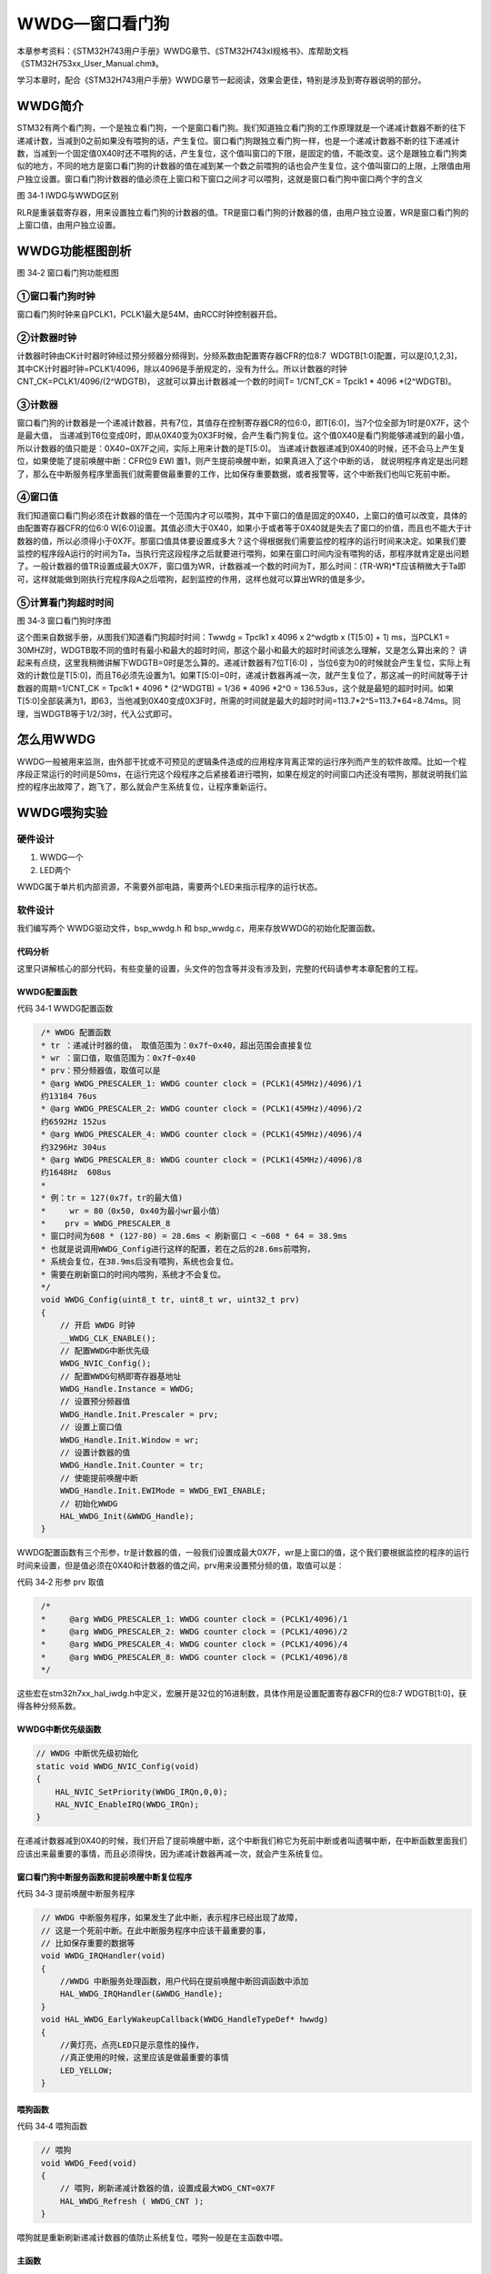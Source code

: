 WWDG—窗口看门狗
---------------

本章参考资料：《STM32H743用户手册》WWDG章节、《STM32H743xI规格书》、库帮助文档《STM32H753xx_User_Manual.chm》。

学习本章时，配合《STM32H743用户手册》WWDG章节一起阅读，效果会更佳，特别是涉及到寄存器说明的部分。

WWDG简介
~~~~~~~~

STM32有两个看门狗，一个是独立看门狗，一个是窗口看门狗。我们知道独立看门狗的工作原理就是一个递减计数器不断的往下递减计数，当减到0之前如果没有喂狗的话，产生复位。窗口看门狗跟独立看门狗一样，也是一个递减计数器不断的往下递减计数，当减到一个固定值0X40时还不喂狗的话，产生复位，这个值叫窗口的下限，是固定的值，不能改变。这个是跟独立看门狗类似的地方，不同的地方是窗口看门狗的计数器的值在减到某一个数之前喂狗的话也会产生复位，这个值叫窗口的上限，上限值由用户独立设置。窗口看门狗计数器的值必须在上窗口和下窗口之间才可以喂狗，这就是窗口看门狗中窗口两个字的含义

.. image:: media/image1.png
   :align: center
   :alt: 图 34‑1 IWDG与WWDG区别
   :name: 图34_1

图 34‑1 IWDG与WWDG区别

RLR是重装载寄存器，用来设置独立看门狗的计数器的值。TR是窗口看门狗的计数器的值，由用户独立设置，WR是窗口看门狗的上窗口值，由用户独立设置。

WWDG功能框图剖析
~~~~~~~~~~~~~~~~

.. image:: media/image2.png
   :align: center
   :alt: 图 34‑2 窗口看门狗功能框图
   :name: 图34_2

图 34‑2 窗口看门狗功能框图

①窗口看门狗时钟
'''''''''''''''

窗口看门狗时钟来自PCLK1，PCLK1最大是54M，由RCC时钟控制器开启。

②计数器时钟
'''''''''''

计数器时钟由CK计时器时钟经过预分频器分频得到，分频系数由配置寄存器CFR的位8:7  WDGTB[1:0]配置，可以是[0,1,2,3]，
其中CK计时器时钟=PCLK1/4096，除以4096是手册规定的，没有为什么。所以计数器的时钟CNT_CK=PCLK1/4096/(2^WDGTB)，
这就可以算出计数器减一个数的时间T= 1/CNT_CK = Tpclk1 \* 4096 \*(2^WDGTB)。

③计数器
'''''''

窗口看门狗的计数器是一个递减计数器，共有7位，其值存在控制寄存器CR的位6:0，即T[6:0]，当7个位全部为1时是0X7F，这个是最大值，
当递减到T6位变成0时，即从0X40变为0X3F时候，会产生看门狗复位。这个值0X40是看门狗能够递减到的最小值，所以计数器的值只能是：0X40~0X7F之间，实际上用来计数的是T[5:0]。
当递减计数器递减到0X40的时候，还不会马上产生复位，如果使能了提前唤醒中断：CFR位9 EWI 置1，则产生提前唤醒中断，如果真进入了这个中断的话，
就说明程序肯定是出问题了，那么在中断服务程序里面我们就需要做最重要的工作，比如保存重要数据，或者报警等，这个中断我们也叫它死前中断。

④窗口值
'''''''

我们知道窗口看门狗必须在计数器的值在一个范围内才可以喂狗，其中下窗口的值是固定的0X40，上窗口的值可以改变，具体的由配置寄存器CFR的位6:0
W[6:0]设置。其值必须大于0X40，如果小于或者等于0X40就是失去了窗口的价值，而且也不能大于计数器的值，所以必须得小于0X7F。那窗口值具体要设置成多大？这个得根据我们需要监控的程序的运行时间来决定。如果我们要监控的程序段A运行的时间为Ta，当执行完这段程序之后就要进行喂狗，如果在窗口时间内没有喂狗的话，那程序就肯定是出问题了。一般计数器的值TR设置成最大0X7F，窗口值为WR，计数器减一个数的时间为T，那么时间：(TR-WR)*T应该稍微大于Ta即可，这样就能做到刚执行完程序段A之后喂狗，起到监控的作用，这样也就可以算出WR的值是多少。

⑤计算看门狗超时时间
'''''''''''''''''''

.. image:: media/image3.png
   :align: center
   :alt: 图 34‑3 窗口看门狗时序图
   :name: 图34_3

图 34‑3 窗口看门狗时序图

这个图来自数据手册，从图我们知道看门狗超时时间：Twwdg = Tpclk1 x 4096 x
2^wdgtb x (T[5:0] + 1) ms，当PCLK1 =
30MHZ时，WDGTB取不同的值时有最小和最大的超时时间，那这个最小和最大的超时时间该怎么理解，又是怎么算出来的？
讲起来有点绕，这里我稍微讲解下WDGTB=0时是怎么算的。递减计数器有7位T[6:0]
，当位6变为0的时候就会产生复位，实际上有效的计数位是T[5:0]，而且T6必须先设置为1。如果T[5:0]=0时，递减计数器再减一次，就产生复位了，那这减一的时间就等于计数器的周期=1/CNT_CK
= Tpclk1 \* 4096 \* (2^WDGTB) = 1/36 \* 4096 \*2^0 =
136.53us，这个就是最短的超时时间。如果T[5:0]全部装满为1，即63，当他减到0X40变成0X3F时，所需的时间就是最大的超时时间=113.7\*2^5=113.7\*64=8.74ms。同理，当WDGTB等于1/2/3时，代入公式即可。

怎么用WWDG
~~~~~~~~~~

WWDG一般被用来监测，由外部干扰或不可预见的逻辑条件造成的应用程序背离正常的运行序列而产生的软件故障。比如一个程序段正常运行的时间是50ms，在运行完这个段程序之后紧接着进行喂狗，如果在规定的时间窗口内还没有喂狗，那就说明我们监控的程序出故障了，跑飞了，那么就会产生系统复位，让程序重新运行。

WWDG喂狗实验
~~~~~~~~~~~~

硬件设计
''''''''''''''

1. WWDG一个

2. LED两个

WWDG属于单片机内部资源，不需要外部电路，需要两个LED来指示程序的运行状态。

软件设计
''''''''''''''

我们编写两个 WWDG驱动文件，bsp_wwdg.h 和
bsp_wwdg.c，用来存放WWDG的初始化配置函数。

代码分析
============

这里只讲解核心的部分代码，有些变量的设置，头文件的包含等并没有涉及到，完整的代码请参考本章配套的工程。

WWDG配置函数
============

代码 34‑1 WWDG配置函数

.. code-block:: c
   :name: 代码清单34_1

    /* WWDG 配置函数
    * tr ：递减计时器的值， 取值范围为：0x7f~0x40，超出范围会直接复位
    * wr ：窗口值，取值范围为：0x7f~0x40
    * prv：预分频器值，取值可以是
    * @arg WWDG_PRESCALER_1: WWDG counter clock = (PCLK1(45MHz)/4096)/1
    约13184 76us
    * @arg WWDG_PRESCALER_2: WWDG counter clock = (PCLK1(45MHz)/4096)/2
    约6592Hz 152us
    * @arg WWDG_PRESCALER_4: WWDG counter clock = (PCLK1(45MHz)/4096)/4
    约3296Hz 304us
    * @arg WWDG_PRESCALER_8: WWDG counter clock = (PCLK1(45MHz)/4096)/8
    约1648Hz  608us
    *
    * 例：tr = 127(0x7f，tr的最大值)
    *     wr = 80（0x50, 0x40为最小wr最小值）
    *    prv = WWDG_PRESCALER_8
    * 窗口时间为608 * (127-80) = 28.6ms < 刷新窗口 < ~608 * 64 = 38.9ms
    * 也就是说调用WWDG_Config进行这样的配置，若在之后的28.6ms前喂狗，
    * 系统会复位，在38.9ms后没有喂狗，系统也会复位。
    * 需要在刷新窗口的时间内喂狗，系统才不会复位。
    */
    void WWDG_Config(uint8_t tr, uint8_t wr, uint32_t prv)
    {
        // 开启 WWDG 时钟
        __WWDG_CLK_ENABLE();
        // 配置WWDG中断优先级
        WWDG_NVIC_Config();
        // 配置WWDG句柄即寄存器基地址
        WWDG_Handle.Instance = WWDG;
        // 设置预分频器值
        WWDG_Handle.Init.Prescaler = prv;
        // 设置上窗口值
        WWDG_Handle.Init.Window = wr;
        // 设置计数器的值
        WWDG_Handle.Init.Counter = tr;
        // 使能提前唤醒中断
        WWDG_Handle.Init.EWIMode = WWDG_EWI_ENABLE;
        // 初始化WWDG
        HAL_WWDG_Init(&WWDG_Handle);
    }

WWDG配置函数有三个形参，tr是计数器的值，一般我们设置成最大0X7F，wr是上窗口的值，这个我们要根据监控的程序的运行时间来设置，但是值必须在0X40和计数器的值之间，prv用来设置预分频的值，取值可以是：

代码 34‑2 形参 prv 取值

.. code-block:: c
   :name: 代码清单34_2

    /*
    *     @arg WWDG_PRESCALER_1: WWDG counter clock = (PCLK1/4096)/1
    *     @arg WWDG_PRESCALER_2: WWDG counter clock = (PCLK1/4096)/2
    *     @arg WWDG_PRESCALER_4: WWDG counter clock = (PCLK1/4096)/4
    *     @arg WWDG_PRESCALER_8: WWDG counter clock = (PCLK1/4096)/8
    */

这些宏在stm32h7xx_hal_iwdg.h中定义，宏展开是32位的16进制数，具体作用是设置配置寄存器CFR的位8:7
WDGTB[1:0]，获得各种分频系数。

WWDG中断优先级函数
========================

.. code-block:: c

    // WWDG 中断优先级初始化
    static void WWDG_NVIC_Config(void)
    {
        HAL_NVIC_SetPriority(WWDG_IRQn,0,0);
        HAL_NVIC_EnableIRQ(WWDG_IRQn);
    }

在递减计数器减到0X40的时候，我们开启了提前唤醒中断，这个中断我们称它为死前中断或者叫遗嘱中断，在中断函数里面我们应该出来最重要的事情，而且必须得快，因为递减计数器再减一次，就会产生系统复位。

窗口看门狗中断服务函数和提前唤醒中断复位程序
================================================

代码 34‑3 提前唤醒中断服务程序

.. code-block:: c
   :name: 代码清单34_3

    // WWDG 中断服务程序，如果发生了此中断，表示程序已经出现了故障，
    // 这是一个死前中断。在此中断服务程序中应该干最重要的事，
    // 比如保存重要的数据等
    void WWDG_IRQHandler(void)
    {
        //WWDG 中断服务处理函数，用户代码在提前唤醒中断回调函数中添加
        HAL_WWDG_IRQHandler(&WWDG_Handle);
    }
    void HAL_WWDG_EarlyWakeupCallback(WWDG_HandleTypeDef* hwwdg)
    {
        //黄灯亮，点亮LED只是示意性的操作，
        //真正使用的时候，这里应该是做最重要的事情
        LED_YELLOW;
    }

喂狗函数
========================

代码 34‑4 喂狗函数

.. code-block:: c
   :name: 代码清单34_4

    // 喂狗
    void WWDG_Feed(void)
    {
        // 喂狗，刷新递减计数器的值，设置成最大WDG_CNT=0X7F
        HAL_WWDG_Refresh ( WWDG_CNT );
    }

喂狗就是重新刷新递减计数器的值防止系统复位，喂狗一般是在主函数中喂。

主函数
============

代码 34‑5 主函数

.. code-block:: c
   :name: 代码清单34_5

    int main(void)
    {
        uint8_t wwdg_tr, wwdg_wr;
        /* 系统时钟初始化成400 MHz */
        SystemClock_Config();
        /* LED 端口初始化 */
        LED_GPIO_Config();

        //检查窗口看门狗复位标志位
        if (__HAL_RCC_GET_FLAG(RCC_FLAG_WWDGRST) != RESET) {
            // 看门狗复位启动，红色灯亮
            LED_RED;

            //清除复位标志位
            __HAL_RCC_CLEAR_RESET_FLAGS();
        } else {
            // 正常启动，蓝色灯亮
            LED_BLUE;
        }
        HAL_Delay(500);
        LED_RGBOFF;
        HAL_Delay(500);

        // WWDG配置
        // 初始化WWDG：配置计数器初始值，配置上窗口值，启动WWDG，使能提前唤醒中断
        WWDG_Config(127,80,WWDG_PRESCALER_8);

        // 窗口值我们在初始化的时候设置成0X5F，这个值不会改变
        wwdg_wr = WWDG->CFR & 0X7F;

        while (1) {

            //-----------------------------------------------------
            // 这部分应该写需要被WWDG监控的程序，这段程序运行的时间
            // 决定了窗口值应该设置成多大。
            //-----------------------------------------------------
            // 计时器值，初始化成最大0X7F，当开启WWDG时候，这个值会不断减小
            // 当计数器的值大于窗口值时喂狗的话，会复位，当计数器减少到0X40
            // 还没有喂狗的话就非常非常危险了，计数器再减一次到了0X3F时就复位
            // 所以要当计数器的值在窗口值和0X40之间的时候喂狗，其中0X40是固定的。
            wwdg_tr = WWDG->CR & 0X7F;
            if ( wwdg_tr == wwdg_wr) {
                // 喂狗，重新设置计数器的值为最大0X7F
                WWDG_Feed();
                // 正常喂狗，绿色灯闪烁
                LED2_TOGGLE;
            }
        }
    }

主函数中我们把WWDG的计数器的值设置 为0X7F，上窗口值设置为0X50，分频系数为8分频，
则计数器减1的时间约为608us。在while死循环中，我们不断读取计数器的值，
当计数器的值减小到小于上窗口值的时候，我们喂狗，让计数器重新计数。

在while死循环中，一般是我们需要监控的程序，这部分代码的运行时间，决定了上窗口值应该设置为多少，当监控的程序运行完毕之后，我们需要执行喂狗程序，比起独立看门狗，这个喂狗的窗口时间是非常短的，对时间要求很精确。如果没有在这个窗口时间内喂狗的话，那就说明程序出故障了，会产生提前唤醒中断，最后系统复位。

下载验证
^^^^^^^^

把编译好的程序下载到开发板，蓝灯被点亮，一段时间之后熄灭，之后红灯一直就没有被点亮过，说明系统没有产生复位，如果产生复位的话红灯会一直闪烁。每次正常喂狗绿灯都会闪烁，中断服务程序的回调函数中的黄灯没被点亮过，说明喂狗正常。
